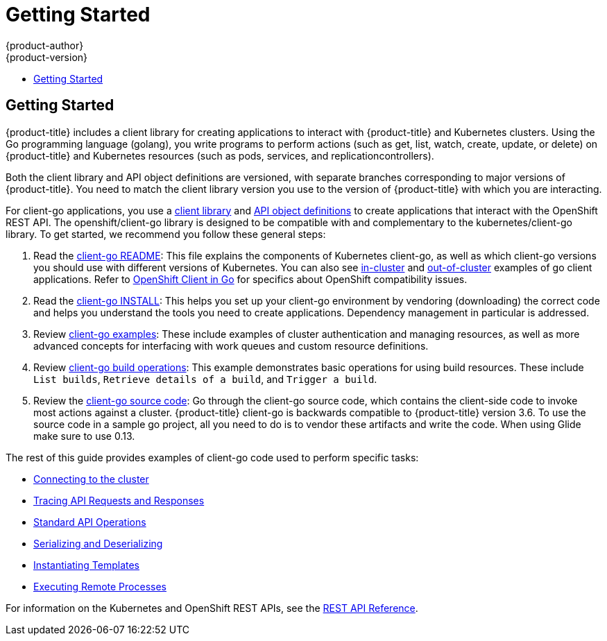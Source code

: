 [[go-client-getting-started]]
= Getting Started
{product-author}
{product-version}
:data-uri:
:icons:
:experimental:
:toc: macro
:toc-title:

toc::[]

== Getting Started

{product-title} includes a client library for creating applications
to interact with {product-title} and Kubernetes clusters. Using the
Go programming language (golang), you write programs to perform
actions (such as get, list, watch, create, update, or delete) on
{product-title} and Kubernetes resources (such as pods, services,
and replicationcontrollers).

Both the client library and API object definitions are versioned, with separate
branches corresponding to major versions of {product-title}. You need
to match the client library version you use to the version of {product-title}
with which you are interacting.

For client-go applications, you use a
link:https://github.com/openshift/client-go[client library] and
link:https://github.com/openshift/api[API object definitions] to create
applications that interact with the OpenShift REST API. The openshift/client-go
library is designed to be compatible with and complementary to the
kubernetes/client-go library. To get started, we recommend you follow these
general steps:

. Read the link:https://github.com/kubernetes/client-go/blob/master/README.md[client-go README]: This file explains the components of Kubernetes
client-go, as well as which client-go versions you should use with different
versions of Kubernetes. You can also see link:https://github.com/kubernetes/client-go/tree/master/examples/in-cluster-client-configuration[in-cluster]
and link:https://github.com/kubernetes/client-go/tree/master/examples/out-of-cluster-client-configuration[out-of-cluster]
examples of go client applications. Refer to
link:https://github.com/openshift/client-go[OpenShift Client in Go] for
specifics about OpenShift compatibility issues.

. Read the link:https://github.com/openshift/client-go/blob/master/INSTALL.md[client-go INSTALL]: This helps you set up your client-go environment by vendoring (downloading) the correct code and helps you understand the tools you need to create applications.  Dependency management in particular is addressed.

. Review
link:https://github.com/kubernetes/client-go/tree/master/examples[client-go examples]:
These include examples of cluster authentication and managing resources, as well
as more advanced concepts for interfacing with work queues and custom resource
definitions.

. Review link:https://github.com/openshift/client-go/tree/master/examples/build[client-go build operations]: This example demonstrates basic operations for using build resources. These include `List builds`, `Retrieve details of a build`, and `Trigger a build`.

. Review the link:https://github.com/openshift/client-go/[client-go source code]: Go through the client-go source code, which contains the client-side code to invoke most actions against a cluster. {product-title} client-go is backwards compatible to {product-title} version 3.6. To use the source code in a sample go project, all you need to do is to vendor these artifacts and write the code. When using Glide make sure to use 0.13.

The rest of this guide provides examples of client-go code used to perform specific tasks:

* xref:../go_client/connecting_to_the_cluster.adoc#go-client-connecting-to-the-cluster[Connecting to the cluster]
* xref:../go_client/tracing_api_requests_and_responses.adoc#go-client-tracing-api-requests-and-responses[Tracing API Requests and Responses]
* xref:../go_client/standard_api_operations.adoc#go-client-standard-api-operations[Standard API Operations]
* xref:../go_client/serializing_and_deserializing.adoc#go-client-serializing-and-deserializing[Serializing and Deserializing]
* xref:../go_client/instantiating_templates.adoc#go-client-instantiating-templates[Instantiating Templates]
* xref:../go_client/executing_remote_processes.adoc#go-client-executing-remote-processes[Executing Remote Processes]

For information on the Kubernetes and OpenShift REST APIs, see the xref:../rest_api/index.adoc#rest-api-index[REST API Reference].
